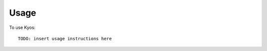 ========
Usage
========

.. highlight:: bash

To use Kyos::

    TODO: insert usage instructions here

